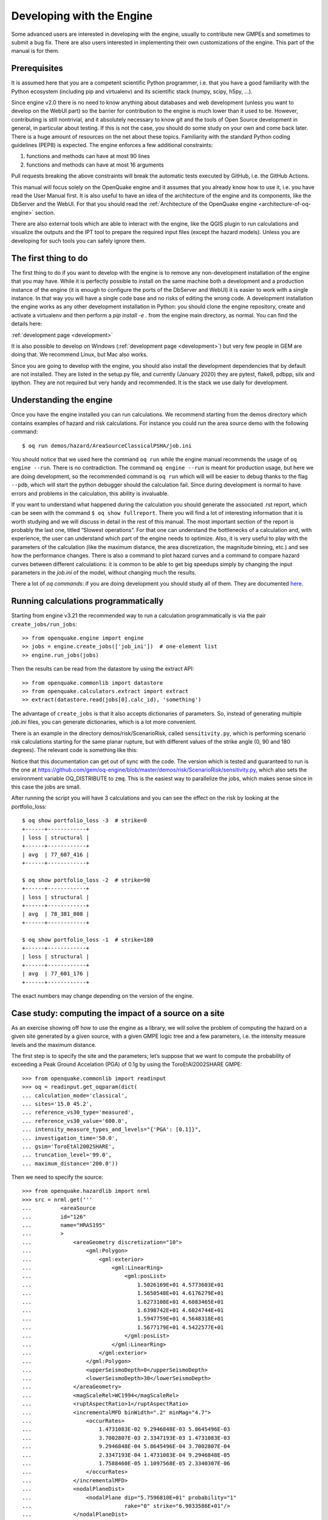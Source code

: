 Developing with the Engine
==========================

Some advanced users are interested in developing with the engine,
usually to contribute new GMPEs and sometimes to submit a bug
fix. There are also users interested in implementing their own
customizations of the engine. This part of the manual is for them.

Prerequisites
-------------

It is assumed here that you are a competent scientific Python
programmer, i.e. that you have a good familiarity with the Python
ecosystem (including pip and virtualenv) and its scientific stack
(numpy, scipy, h5py, …).

Since engine v2.0 there is no need to know anything about databases
and web development (unless you want to develop on the WebUI part) so
the barrier for contribution to the engine is much lower than it used
to be. However, contributing is still nontrivial, and it absolutely
necessary to know git and the tools of Open Source development in
general, in particular about testing. If this is not the case, you
should do some study on your own and come back later. There is a huge
amount of resources on the net about these topics. Familiarity with
the standard Python coding guidelines (PEP8) is expected.
The engine enforces a few additional constraints:

1. functions and methods can have at most 90 lines
2. functions and methods can have at most 16 arguments

Pull requests breaking the above constraints will break the
automatic tests executed by GitHub, i.e. the GitHub Actions.

This manual will focus solely on the OpenQuake engine and it assumes
that you already know how to use it, i.e. you have read the User
Manual first. It is also useful to have an idea of the architecture
of the engine and its components, like the DbServer and the
WebUI. For that you should read the :ref:`Architecture of the
OpenQuake engine <architecture-of-oq-engine>` section.

There are also external tools which are able to interact with the
engine, like the QGIS plugin to run calculations and visualize the
outputs and the IPT tool to prepare the required input files (except
the hazard models). Unless you are developing for such tools you can
safely ignore them.

The first thing to do
---------------------

The first thing to do if you want to develop with the engine is to remove any non-development installation of the engine
that you may have. While it is perfectly possible to install on the same machine both a development and a production
instance of the engine (it is enough to configure the ports of the DbServer and WebUI) it is easier to work with a
single instance. In that way you will have a single code base and no risks of editing the wrong code. A development
installation the engine works as any other development installation in Python: you should clone the engine repository,
create and activate a virtualenv and then perform a *pip install -e* . from the engine main directory, as normal. You can
find the details here:

:ref:`development page <development>`

It is also possible to develop on Windows (:ref:`development page <development>`) but very few people in GEM are doing that. We recommend Linux, but Mac also works.

Since you are going to develop with the engine, you should also install the development dependencies that by default are
not installed. They are listed in the setup.py file, and currently (January 2020) they are pytest, flake8, pdbpp, silx
and ipython. They are not required but very handy and recommended. It is the stack we use daily for development.

Understanding the engine
------------------------

Once you have the engine installed you can run calculations. We recommend starting from the demos directory which
contains examples of hazard and risk calculations. For instance you could run the area source demo with the following
command::

	$ oq run demos/hazard/AreaSourceClassicalPSHA/job.ini

You should notice that we used here the command ``oq run`` while the engine manual recommends the usage of ``oq engine
--run``. There is no contradiction. The command ``oq engine --run`` is meant for production usage, but here we are doing
development, so the recommended command is ``oq run`` which will will be easier to debug thanks to the flag ``--pdb``,
which will start the python debugger should the calculation fail. Since during development is normal to have errors and
problems in the calculation, this ability is invaluable.

If you want to understand what happened during the calculation you should generate the associated .rst report, which can
be seen with the command ``$ oq show fullreport``. There you will find a lot of interesting information that it is worth
studying and we will discuss in detail in the rest of this manual. The most important section of the report is probably
the last one, titled “Slowest operations”. For that one can understand the bottlenecks of a calculation and, with
experience, the user can understand which part of the engine needs to optimize. Also, it is very useful to play with the
parameters of the calculation (like the maximum distance, the area discretization, the magnitude binning, etc.) and see
how the performance changes. There is also a command to plot hazard curves and a command to compare hazard curves between
different calculations: it is common to be able to get big speedups simply by changing the input parameters in the
*job.ini* of the model, without changing much the results.

There a lot of *oq commands*: if you are doing development you should study all of them. They are documented
`here <https://docs.openquake.org/oq-engine/master/advanced/oq-commands.md>`_.

Running calculations programmatically
-------------------------------------

Starting from engine v3.21 the recommended way to run a calculation
programmatically is via the pair ``create_jobs/run_jobs``::

	>> from openquake.engine import engine
        >> jobs = engine.create_jobs(['job_ini'])  # one-element list
        >> engine.run_jobs(jobs)

Then the results can be read from the datastore by using the extract API::

	>> from openquake.commonlib import datastore
	>> from openquake.calculators.extract import extract
	>> extract(datastore.read(jobs[0].calc_id), 'something')

The advantage of ``create_jobs`` is that it also accepts dictionaries
of parameters. So, instead of generating multiple `job.ini`
files, you can generate dictionaries, which is a lot more convenient.

There is an example in the directory
demos/risk/ScenarioRisk, called ``sensitivity.py``, which is performing
scenario risk calculations starting for the same planar rupture, but with
different values of the strike angle (0, 90 and 180 degrees).
The relevant code is something like this:

.. python:

  """Sensitivity of the risk from the strike parameter"""
  import os
  from openquake.engine import engine

  # template for the ini parameters
  base_ini = dict(
      description="scenario_risk with strike ",
      calculation_mode="scenario_risk",
      region="78.0 31.5, 89.5 31.5, 89.5 25.5, 78.0 25.5",
      inputs={'exposure': ["exposure_model.xml"],
              'structural_vulnerability': 'structural_vulnerability_model.xml'},
      reference_vs30_value="760.0",
      reference_depth_to_1pt0km_per_sec='100.0',
      intensity_measure_types="PGA",
      truncation_level="0",  # ignore stochastic uncertainty
      maximum_distance="500",
      gsim="ChiouYoungs2008",
      number_of_ground_motion_fields="1")

  def run_risk(strikes):
      # build ini dictionaries with different strikes
      inis = []
      for strike in strikes:
          ini = base_ini.copy()
          ini['description'] += str(strike)
          ini['rupture_dict'] = str({
              'lon': 80, 'lat': 30, 'dep': 10, 'mag': 6, 'rake': 0,
              'strike': strike, 'dip': 90})
          inis.append(ini)
      # run sequentially the calculations
      engine.run_jobs(engine.create_jobs(inis))
  
  if __name__ == '__main__':
      run_risk(strikes=[0, 90, 180])

Notice that this documentation can get out of sync with the code. The version
which is tested and guaranteed to run is the one at https://github.com/gem/oq-engine/blob/master/demos/risk/ScenarioRisk/sensitivity.py, which also sets the environment
variable OQ_DISTRIBUTE to ``zmq``. This is the easiest way to parallelize the jobs,
which makes sense since in this case the jobs are small.

After running the script you will have 3 calculations and you can see the effect
on the risk by looking at the portfolio_loss::

   $ oq show portfolio_loss -3  # strike=0
   +------+------------+
   | loss | structural |
   +------+------------+
   | avg  | 77_607_416 |
   +------+------------+

   $ oq show portfolio_loss -2  # strike=90
   +------+------------+
   | loss | structural |
   +------+------------+
   | avg  | 78_381_808 |
   +------+------------+

   $ oq show portfolio_loss -1  # strike=180
   +------+------------+
   | loss | structural |
   +------+------------+
   | avg  | 77_601_176 |
   +------+------------+

The exact numbers may change depending on the version of the engine.

Case study: computing the impact of a source on a site
------------------------------------------------------

As an exercise showing off how to use the engine as a library, we will solve the problem of computing the hazard on a
given site generated by a given source, with a given GMPE logic tree and a few parameters, i.e. the intensity measure
levels and the maximum distance.

The first step is to specify the site and the parameters; let’s suppose that we want to compute the probability of
exceeding a Peak Ground Accelation (PGA) of 0.1g by using the ToroEtAl2002SHARE GMPE::

	>>> from openquake.commonlib import readinput
	>>> oq = readinput.get_oqparam(dict(
	... calculation_mode='classical',
	... sites='15.0 45.2',
	... reference_vs30_type='measured',
	... reference_vs30_value='600.0',
	... intensity_measure_types_and_levels="{'PGA': [0.1]}",
	... investigation_time='50.0',
	... gsim='ToroEtAl2002SHARE',
	... truncation_level='99.0',
	... maximum_distance='200.0'))

Then we need to specify the source::

	>>> from openquake.hazardlib import nrml
	>>> src = nrml.get('''
	...         <areaSource
	...         id="126"
	...         name="HRAS195"
	...         >
	...             <areaGeometry discretization="10">
	...                 <gml:Polygon>
	...                     <gml:exterior>
	...                         <gml:LinearRing>
	...                             <gml:posList>
	...                                 1.5026169E+01 4.5773603E+01
	...                                 1.5650548E+01 4.6176279E+01
	...                                 1.6273108E+01 4.6083465E+01
	...                                 1.6398742E+01 4.6024744E+01
	...                                 1.5947759E+01 4.5648318E+01
	...                                 1.5677179E+01 4.5422577E+01
	...                             </gml:posList>
	...                         </gml:LinearRing>
	...                     </gml:exterior>
	...                 </gml:Polygon>
	...                 <upperSeismoDepth>0</upperSeismoDepth>
	...                 <lowerSeismoDepth>30</lowerSeismoDepth>
	...             </areaGeometry>
	...             <magScaleRel>WC1994</magScaleRel>
	...             <ruptAspectRatio>1</ruptAspectRatio>
	...             <incrementalMFD binWidth=".2" minMag="4.7">
	...                 <occurRates>
	...                     1.4731083E-02 9.2946848E-03 5.8645496E-03
	...                     3.7002807E-03 2.3347193E-03 1.4731083E-03
	...                     9.2946848E-04 5.8645496E-04 3.7002807E-04
	...                     2.3347193E-04 1.4731083E-04 9.2946848E-05
	...                     1.7588460E-05 1.1097568E-05 2.3340307E-06
	...                 </occurRates>
	...             </incrementalMFD>
	...             <nodalPlaneDist>
	...                 <nodalPlane dip="5.7596810E+01" probability="1"
	...                             rake="0" strike="6.9033586E+01"/>
	...             </nodalPlaneDist>
	...             <hypoDepthDist>
	...                 <hypoDepth depth="1.0200000E+01" probability="1"/>
	...             </hypoDepthDist>
	...         </areaSource>
	... ''')

Then the hazard curve can be computed as follows::

	>>> from openquake.hazardlib.calc.hazard_curve import calc_hazard_curve
	>>> from openquake.hazardlib import valid
	>>> sitecol = readinput.get_site_collection(oq)
	>>> gsims = readinput.get_gsim_lt(oq).values['*']
	>>> calc_hazard_curve(sitecol, src, gsims, oq)
	array([[0.00508004]], dtype=float32)


Working with GMPEs directly: the ContextMaker
---------------------------------------------

If you are an hazard scientist, you will likely want to interact with the GMPE library in ``openquake.hazardlib.gsim``.
The recommended way to do so is in terms of a ``ContextMaker`` object.::

	>>> from openquake.hazardlib.contexts import ContextMaker

In order to instantiate a ``ContextMaker`` you first need to populate a dictionary of parameters::

	>>> param = dict(maximum_distance=oq.maximum_distance, imtls=oq.imtls,
	...              truncation_level=oq.truncation_level,
	...              investigation_time=oq.investigation_time)
	>>> cmaker = ContextMaker(src.tectonic_region_type, gsims, param)

Then you can use the ``ContextMaker`` to generate context arrays from the sources::

	>>> [ctx] = cmaker.from_srcs([src], sitecol)

In our example, there are 15 magnitudes::

	>>> len(src.get_annual_occurrence_rates())
	15

and the area source contains 47 point sources::

	>>> len(list(src))
	47

so in total there are 15 x 47 = 705 ruptures::

	>>> len(ctx)
	705

The ``ContextMaker`` takes care of the maximum_distance filtering, so in general the number of contexts is lower than the
total number of ruptures, since some ruptures are normally discarded, being distant from the sites.

The contexts contain all the rupture, site and distance parameters.

Then you have::

	>>> ctx.mag[0]
	4.7
	>>> round(ctx.rrup[0], 1)
	106.4
	>>> round(ctx.rjb[0], 1)
	105.9

In this example, the GMPE ``ToroEtAl2002SHARE`` does not require site parameters, so calling ``ctx.vs30`` will raise an
``AttributeError`` but in general the contexts contain also arrays of site parameters. There is also an array of indices
telling which are the sites affected by the rupture associated to the context::

	>>> import numpy
	>>> numpy.unique(ctx.sids)
	array([0], dtype=uint32)

Once you have the contexts, the ``ContextMaker`` is able to compute means and standard deviations from the underlying
GMPEs as follows (for engine version >= v3.13):::

	>>> mean, sig, tau, phi = cmaker.get_mean_stds([ctx])

Since in this example there is a single gsim and a single IMT you will get::

	>>> mean.shape
	(1, 1, 705)
	>>> sig.shape
	(1, 1, 705)

The shape of the arrays in general is (G, M, N) where G is the number of GSIMs, M the number of intensity measure types
and N the total size of the contexts. Since this is an example with a single site, each context has size 1, therefore
N = 705 * 1 = 705. In general if there are multiple sites a context M is the total number of affected sites. For instance
if there are two contexts and the first affect 1 sites and the second 2 sites then N would be 1 + 2 = 3. This example
correspond to 1 + 1 + … + 1 = 705.

From the mean and standard deviation is possible to compute the probabilities of exceedence. The ``ContextMaker`` provides
a method to compute directly the probability map, which internally calls ``cmaker.get_pmap([ctx])`` which gives exactly
the result provided by ``calc_hazard_curve(sitecol, src, gsims, oq)`` in the section before.

If you want to know exactly how ``get_pmap`` works you are invited to look at the source code in
``openquake.hazardlib.contexts``.

Generating ground motion fields from a rupture
----------------------------------------------

The easiest way to create a finite size rupture (a.k.a. planar rupture)
is to use the factory function `get_planar`:

>>> from openquake.hazardlib.source.rupture import get_planar

The function requires in input a site and a magnitude scaling relationship,
so first you have to build such objects:

>>> [site] = sitecol  # since there is a single site
>>> from openquake.hazardlib.scalerel import WC1994
>>> msr = WC1994()  # magnitude scaling relationship
>>> mag = 6.
>>> rup = get_planar(site, msr, mag, aratio=1., strike=11., dip=38.,
...                  rake=55., trt=cmaker.trt)

If you want to generate the GMF produced by a rupture (i.e. to emulate
a scenario calculation) you need to supplement the number of
occurrences of the rupture and a random seed, i.e. you need to convert the
hazardlib rupture into an EBRupture:

>>> from openquake.hazardlib.source.rupture import EBRupture
>>> ebr = EBRupture(rup, n_occ=2, seed=42)

Then you can use the GmfComputer class to perform the calculation:

>>> from openquake.hazardlib.calc.gmf import GmfComputer
>>> gc = GmfComputer(ebr, sitecol, cmaker)
>>> gc.compute_all()  # returns a DataFrame
        PGA  eid  sid  rlz
0  0.660239    0    0    0
1  0.301583    1    0    0

`PGA` is the value of the ground motion field for the first IMT, `eid` the event ID, `sid` the site ID (there is a single site in this case)
and `rlz` the realization index.
In scenario calculations there is a realization for each GSIM and in this case
there is a single GSIM, so rlz=0. The total number of events is the number
of realizations times the number of occurrences and therefore in this case
the event ID (`eid`) can only have the values 0 or 1.

It is also possible to perform calculations with point-like ruptures
(i.e. ignoring the finite-size effects):

>>> from openquake.hazardlib.source.rupture import PointRupture
>>> occ_rate = None  # not used in the GmfComputer
>>> rup =  PointRupture(mag, cmaker.trt, site.location, occ_rate, cmaker.tom)
>>> ebr = EBRupture(rup, n_occ=2, seed=42)
>>> GmfComputer(ebr, sitecol, cmaker).compute_all()
        PGA  eid  sid  rlz
0  0.541180    0    0    0
1  0.247199    1    0    0

The event based calculator is able to generate a set of ruptures
from the source models and to store then on the datastore.
Then it is possible to read the ruptures, filter them and perform
calculations; the function to use is
`openquake.calculators.getters.get_ebruptures` which takes in input
a DataStore object and returns a list of `EBRupture` instances.

Working with verification tables
--------------------------------

Hazard scientists implementing a new GMPE must provide verification tables, i.e. CSV files containing inputs and expected
outputs.

For instance, for the Atkinson2015 GMPE (chosen simply because is the first GMPE in lexicographic order in hazardlib)
the verification table has a structure like this::

	rup_mag,dist_rhypo,result_type,pgv,pga,0.03,0.05,0.1,0.2,0.3,0.5
	2.0,1.0,MEAN,5.50277734e-02,3.47335058e-03,4.59601700e-03,7.71361460e-03,9.34624779e-03,4.33207607e-03,1.75322233e-03,3.44695521e-04
	2.0,5.0,MEAN,6.43850933e-03,3.61047741e-04,4.57949482e-04,7.24558049e-04,9.44495571e-04,5.11252304e-04,2.21076069e-04,4.73435138e-05
	...

The columns starting with ``rup_`` contain rupture parameters (the magnitude in this example) while the columns starting
with ``dist_`` contain distance parameters. The column ``result_type`` is a string in the set {“MEAN”, “INTER_EVENT_STDDEV”,
“INTRA_EVENT_STDDEV”, “TOTAL_STDDEV”}. The remaining columns are the expected results for each intensity measure type;
in the the example the IMTs are PGV, PGA, SA(0.03), SA(0.05), SA(0.1), SA(0.2), SA(0.3), SA(0.5).

Starting from engine version v3.13, it is possible to instantiate a ``ContextMaker`` and the associated contexts from a
GMPE and its verification tables with a few simple steps. First of all one must instantiate the GMPE::

	>>> from openquake.hazardlib import valid
	>>> gsim = valid.gsim("Atkinson2015")

Second, one can determine the path names to the verification tables as follows (they are in a subdirectory of
*hazardlib/tests/gsim/data*)::

	>>> import os
	>>> from openquake.hazardlib.tests.gsim import data
	>>> datadir = os.path.join(data.__path__[0], 'ATKINSON2015')
	>>> fnames = [os.path.join(datadir, f) for f in ["ATKINSON2015_MEAN.csv",
	...           "ATKINSON2015_STD_INTER.csv", "ATKINSON2015_STD_INTRA.csv",
	...           "ATKINSON2015_STD_TOTAL.csv"]]

Then it is possible to instantiate the ``ContextMaker`` associated to the GMPE and a pandas DataFrame associated to the
verification tables in a single step::

	>>> from openquake.hazardlib.tests.gsim.utils import read_cmaker_df, gen_ctxs
	>>> cmaker, df = read_cmaker_df(gsim, fnames)
	>>> list(df.columns)
	['rup_mag', 'dist_rhypo', 'result_type', 'damping', 'PGV', 'PGA', 'SA(0.03)', 'SA(0.05)', 'SA(0.1)', 'SA(0.2)', 'SA(0.3)', 'SA(0.5)', 'SA(1.0)', 'SA(2.0)', 'SA(3.0)', 'SA(5.0)']

Then you can immediately compute mean and standard deviations and compare with the values in the verification table::

	>>> mean, sig, tau, phi = cmaker.get_mean_stds(gen_ctxs(df))

*sig* refers to the “TOTAL_STDDEV”, *tau* to the “INTER_EVENT_STDDEV” and *phi* to the “INTRA_EVENT_STDDEV”. This is how
the tests in hazardlib are implemented. Interested users should look at the code in gem/oq-engine.

Running the engine tests
------------------------

If you are a hazard scientist contributing a bug fix to a GMPE (or any other kind of bug fix) you may need to run the
engine tests and possibly change the expected files if there is a change in the numbers. The way to do it is to give the following command from the repository root::

	$ pytest -vx openquake/calculators

If you get an error like the following::

	openquake/calculators/tests/__init__.py:218: in assertEqualFiles
	    raise DifferentFiles('%s %s' % (expected, actual))
	E   openquake.calculators.tests.DifferentFiles: /home/michele/oq-engine/openquake/qa_tests_data/classical/case_1/expected/hazard_curve-PGA.csv /tmp/tmpkdvdhlq5/hazard_curve-mean-PGA_27249.csv

you need to change the expected file, i.e. copy the file ``/tmp/tmpkdvdhlq5/hazard_curve-mean-PGA_27249.csv`` over
``classical/case_1/expected/hazard_curve-PGA.csv``.
